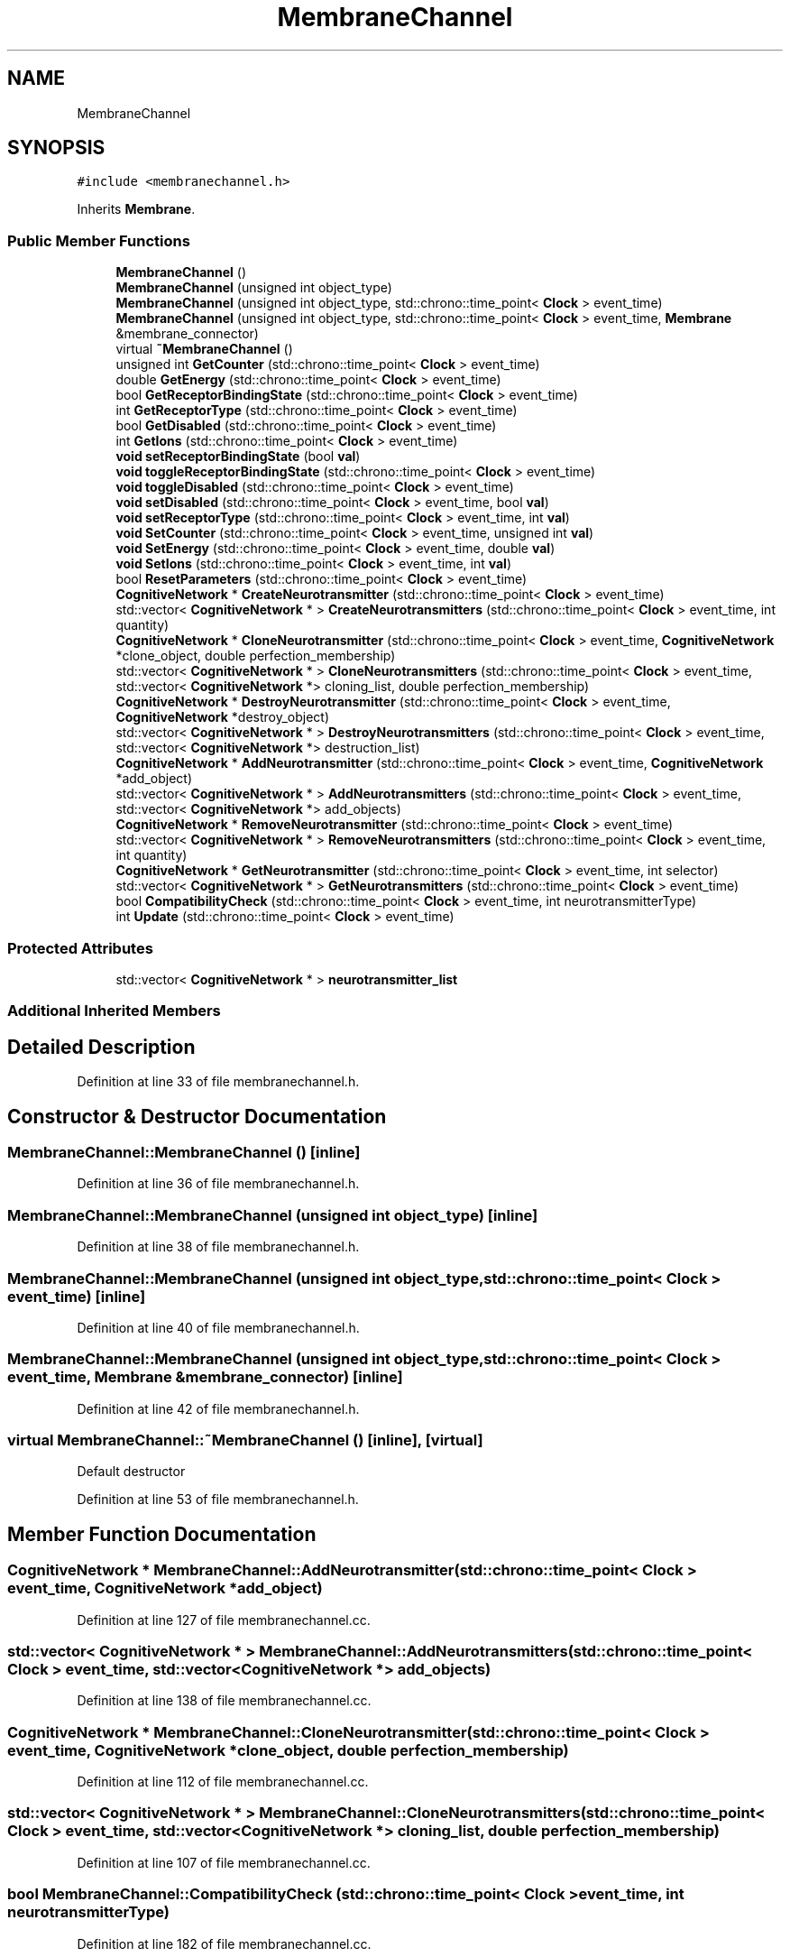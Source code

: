 .TH "MembraneChannel" 3 "Mon Apr 20 2020" "Version 0.1" "BrainHarmonics" \" -*- nroff -*-
.ad l
.nh
.SH NAME
MembraneChannel
.SH SYNOPSIS
.br
.PP
.PP
\fC#include <membranechannel\&.h>\fP
.PP
Inherits \fBMembrane\fP\&.
.SS "Public Member Functions"

.in +1c
.ti -1c
.RI "\fBMembraneChannel\fP ()"
.br
.ti -1c
.RI "\fBMembraneChannel\fP (unsigned int object_type)"
.br
.ti -1c
.RI "\fBMembraneChannel\fP (unsigned int object_type, std::chrono::time_point< \fBClock\fP > event_time)"
.br
.ti -1c
.RI "\fBMembraneChannel\fP (unsigned int object_type, std::chrono::time_point< \fBClock\fP > event_time, \fBMembrane\fP &membrane_connector)"
.br
.ti -1c
.RI "virtual \fB~MembraneChannel\fP ()"
.br
.ti -1c
.RI "unsigned int \fBGetCounter\fP (std::chrono::time_point< \fBClock\fP > event_time)"
.br
.ti -1c
.RI "double \fBGetEnergy\fP (std::chrono::time_point< \fBClock\fP > event_time)"
.br
.ti -1c
.RI "bool \fBGetReceptorBindingState\fP (std::chrono::time_point< \fBClock\fP > event_time)"
.br
.ti -1c
.RI "int \fBGetReceptorType\fP (std::chrono::time_point< \fBClock\fP > event_time)"
.br
.ti -1c
.RI "bool \fBGetDisabled\fP (std::chrono::time_point< \fBClock\fP > event_time)"
.br
.ti -1c
.RI "int \fBGetIons\fP (std::chrono::time_point< \fBClock\fP > event_time)"
.br
.ti -1c
.RI "\fBvoid\fP \fBsetReceptorBindingState\fP (bool \fBval\fP)"
.br
.ti -1c
.RI "\fBvoid\fP \fBtoggleReceptorBindingState\fP (std::chrono::time_point< \fBClock\fP > event_time)"
.br
.ti -1c
.RI "\fBvoid\fP \fBtoggleDisabled\fP (std::chrono::time_point< \fBClock\fP > event_time)"
.br
.ti -1c
.RI "\fBvoid\fP \fBsetDisabled\fP (std::chrono::time_point< \fBClock\fP > event_time, bool \fBval\fP)"
.br
.ti -1c
.RI "\fBvoid\fP \fBsetReceptorType\fP (std::chrono::time_point< \fBClock\fP > event_time, int \fBval\fP)"
.br
.ti -1c
.RI "\fBvoid\fP \fBSetCounter\fP (std::chrono::time_point< \fBClock\fP > event_time, unsigned int \fBval\fP)"
.br
.ti -1c
.RI "\fBvoid\fP \fBSetEnergy\fP (std::chrono::time_point< \fBClock\fP > event_time, double \fBval\fP)"
.br
.ti -1c
.RI "\fBvoid\fP \fBSetIons\fP (std::chrono::time_point< \fBClock\fP > event_time, int \fBval\fP)"
.br
.ti -1c
.RI "bool \fBResetParameters\fP (std::chrono::time_point< \fBClock\fP > event_time)"
.br
.ti -1c
.RI "\fBCognitiveNetwork\fP * \fBCreateNeurotransmitter\fP (std::chrono::time_point< \fBClock\fP > event_time)"
.br
.ti -1c
.RI "std::vector< \fBCognitiveNetwork\fP * > \fBCreateNeurotransmitters\fP (std::chrono::time_point< \fBClock\fP > event_time, int quantity)"
.br
.ti -1c
.RI "\fBCognitiveNetwork\fP * \fBCloneNeurotransmitter\fP (std::chrono::time_point< \fBClock\fP > event_time, \fBCognitiveNetwork\fP *clone_object, double perfection_membership)"
.br
.ti -1c
.RI "std::vector< \fBCognitiveNetwork\fP * > \fBCloneNeurotransmitters\fP (std::chrono::time_point< \fBClock\fP > event_time, std::vector< \fBCognitiveNetwork\fP *> cloning_list, double perfection_membership)"
.br
.ti -1c
.RI "\fBCognitiveNetwork\fP * \fBDestroyNeurotransmitter\fP (std::chrono::time_point< \fBClock\fP > event_time, \fBCognitiveNetwork\fP *destroy_object)"
.br
.ti -1c
.RI "std::vector< \fBCognitiveNetwork\fP * > \fBDestroyNeurotransmitters\fP (std::chrono::time_point< \fBClock\fP > event_time, std::vector< \fBCognitiveNetwork\fP *> destruction_list)"
.br
.ti -1c
.RI "\fBCognitiveNetwork\fP * \fBAddNeurotransmitter\fP (std::chrono::time_point< \fBClock\fP > event_time, \fBCognitiveNetwork\fP *add_object)"
.br
.ti -1c
.RI "std::vector< \fBCognitiveNetwork\fP * > \fBAddNeurotransmitters\fP (std::chrono::time_point< \fBClock\fP > event_time, std::vector< \fBCognitiveNetwork\fP *> add_objects)"
.br
.ti -1c
.RI "\fBCognitiveNetwork\fP * \fBRemoveNeurotransmitter\fP (std::chrono::time_point< \fBClock\fP > event_time)"
.br
.ti -1c
.RI "std::vector< \fBCognitiveNetwork\fP * > \fBRemoveNeurotransmitters\fP (std::chrono::time_point< \fBClock\fP > event_time, int quantity)"
.br
.ti -1c
.RI "\fBCognitiveNetwork\fP * \fBGetNeurotransmitter\fP (std::chrono::time_point< \fBClock\fP > event_time, int selector)"
.br
.ti -1c
.RI "std::vector< \fBCognitiveNetwork\fP * > \fBGetNeurotransmitters\fP (std::chrono::time_point< \fBClock\fP > event_time)"
.br
.ti -1c
.RI "bool \fBCompatibilityCheck\fP (std::chrono::time_point< \fBClock\fP > event_time, int neurotransmitterType)"
.br
.ti -1c
.RI "int \fBUpdate\fP (std::chrono::time_point< \fBClock\fP > event_time)"
.br
.in -1c
.SS "Protected Attributes"

.in +1c
.ti -1c
.RI "std::vector< \fBCognitiveNetwork\fP * > \fBneurotransmitter_list\fP"
.br
.in -1c
.SS "Additional Inherited Members"
.SH "Detailed Description"
.PP 
Definition at line 33 of file membranechannel\&.h\&.
.SH "Constructor & Destructor Documentation"
.PP 
.SS "MembraneChannel::MembraneChannel ()\fC [inline]\fP"

.PP
Definition at line 36 of file membranechannel\&.h\&.
.SS "MembraneChannel::MembraneChannel (unsigned int object_type)\fC [inline]\fP"

.PP
Definition at line 38 of file membranechannel\&.h\&.
.SS "MembraneChannel::MembraneChannel (unsigned int object_type, std::chrono::time_point< \fBClock\fP > event_time)\fC [inline]\fP"

.PP
Definition at line 40 of file membranechannel\&.h\&.
.SS "MembraneChannel::MembraneChannel (unsigned int object_type, std::chrono::time_point< \fBClock\fP > event_time, \fBMembrane\fP & membrane_connector)\fC [inline]\fP"

.PP
Definition at line 42 of file membranechannel\&.h\&.
.SS "virtual MembraneChannel::~MembraneChannel ()\fC [inline]\fP, \fC [virtual]\fP"
Default destructor 
.PP
Definition at line 53 of file membranechannel\&.h\&.
.SH "Member Function Documentation"
.PP 
.SS "\fBCognitiveNetwork\fP * MembraneChannel::AddNeurotransmitter (std::chrono::time_point< \fBClock\fP > event_time, \fBCognitiveNetwork\fP * add_object)"

.PP
Definition at line 127 of file membranechannel\&.cc\&.
.SS "std::vector< \fBCognitiveNetwork\fP * > MembraneChannel::AddNeurotransmitters (std::chrono::time_point< \fBClock\fP > event_time, std::vector< \fBCognitiveNetwork\fP *> add_objects)"

.PP
Definition at line 138 of file membranechannel\&.cc\&.
.SS "\fBCognitiveNetwork\fP * MembraneChannel::CloneNeurotransmitter (std::chrono::time_point< \fBClock\fP > event_time, \fBCognitiveNetwork\fP * clone_object, double perfection_membership)"

.PP
Definition at line 112 of file membranechannel\&.cc\&.
.SS "std::vector< \fBCognitiveNetwork\fP * > MembraneChannel::CloneNeurotransmitters (std::chrono::time_point< \fBClock\fP > event_time, std::vector< \fBCognitiveNetwork\fP *> cloning_list, double perfection_membership)"

.PP
Definition at line 107 of file membranechannel\&.cc\&.
.SS "bool MembraneChannel::CompatibilityCheck (std::chrono::time_point< \fBClock\fP > event_time, int neurotransmitterType)"

.PP
Definition at line 182 of file membranechannel\&.cc\&.
.SS "\fBCognitiveNetwork\fP * MembraneChannel::CreateNeurotransmitter (std::chrono::time_point< \fBClock\fP > event_time)"

.PP
Definition at line 74 of file membranechannel\&.cc\&.
.SS "std::vector< \fBCognitiveNetwork\fP * > MembraneChannel::CreateNeurotransmitters (std::chrono::time_point< \fBClock\fP > event_time, int quantity)"

.PP
Definition at line 85 of file membranechannel\&.cc\&.
.SS "\fBCognitiveNetwork\fP * MembraneChannel::DestroyNeurotransmitter (std::chrono::time_point< \fBClock\fP > event_time, \fBCognitiveNetwork\fP * destroy_object)"

.PP
Definition at line 122 of file membranechannel\&.cc\&.
.SS "std::vector< \fBCognitiveNetwork\fP * > MembraneChannel::DestroyNeurotransmitters (std::chrono::time_point< \fBClock\fP > event_time, std::vector< \fBCognitiveNetwork\fP *> destruction_list)"

.PP
Definition at line 117 of file membranechannel\&.cc\&.
.SS "unsigned int MembraneChannel::GetCounter (std::chrono::time_point< \fBClock\fP > event_time)\fC [inline]\fP"

.PP
Definition at line 55 of file membranechannel\&.h\&.
.SS "bool MembraneChannel::GetDisabled (std::chrono::time_point< \fBClock\fP > event_time)\fC [inline]\fP"

.PP
Definition at line 59 of file membranechannel\&.h\&.
.SS "double MembraneChannel::GetEnergy (std::chrono::time_point< \fBClock\fP > event_time)\fC [inline]\fP"

.PP
Definition at line 56 of file membranechannel\&.h\&.
.SS "int MembraneChannel::GetIons (std::chrono::time_point< \fBClock\fP > event_time)\fC [inline]\fP"

.PP
Definition at line 60 of file membranechannel\&.h\&.
.SS "\fBCognitiveNetwork\fP * MembraneChannel::GetNeurotransmitter (std::chrono::time_point< \fBClock\fP > event_time, int selector)"

.PP
Definition at line 171 of file membranechannel\&.cc\&.
.SS "std::vector< \fBCognitiveNetwork\fP * > MembraneChannel::GetNeurotransmitters (std::chrono::time_point< \fBClock\fP > event_time)"

.PP
Definition at line 176 of file membranechannel\&.cc\&.
.SS "bool MembraneChannel::GetReceptorBindingState (std::chrono::time_point< \fBClock\fP > event_time)\fC [inline]\fP"

.PP
Definition at line 57 of file membranechannel\&.h\&.
.SS "int MembraneChannel::GetReceptorType (std::chrono::time_point< \fBClock\fP > event_time)\fC [inline]\fP"

.PP
Definition at line 58 of file membranechannel\&.h\&.
.SS "\fBCognitiveNetwork\fP * MembraneChannel::RemoveNeurotransmitter (std::chrono::time_point< \fBClock\fP > event_time)"

.PP
Definition at line 160 of file membranechannel\&.cc\&.
.SS "std::vector< \fBCognitiveNetwork\fP * > MembraneChannel::RemoveNeurotransmitters (std::chrono::time_point< \fBClock\fP > event_time, int quantity)"

.PP
Definition at line 166 of file membranechannel\&.cc\&.
.SS "bool MembraneChannel::ResetParameters (std::chrono::time_point< \fBClock\fP > event_time)"

.PP
Definition at line 20 of file membranechannel\&.cc\&.
.SS "\fBvoid\fP MembraneChannel::SetCounter (std::chrono::time_point< \fBClock\fP > event_time, unsigned int val)\fC [inline]\fP, \fC [virtual]\fP"

.PP
Reimplemented from \fBMembrane\fP\&.
.PP
Definition at line 67 of file membranechannel\&.h\&.
.SS "\fBvoid\fP MembraneChannel::setDisabled (std::chrono::time_point< \fBClock\fP > event_time, bool val)\fC [inline]\fP"

.PP
Definition at line 65 of file membranechannel\&.h\&.
.SS "\fBvoid\fP MembraneChannel::SetEnergy (std::chrono::time_point< \fBClock\fP > event_time, double val)\fC [inline]\fP"

.PP
Definition at line 68 of file membranechannel\&.h\&.
.SS "\fBvoid\fP MembraneChannel::SetIons (std::chrono::time_point< \fBClock\fP > event_time, int val)\fC [inline]\fP"

.PP
Definition at line 69 of file membranechannel\&.h\&.
.SS "\fBvoid\fP MembraneChannel::setReceptorBindingState (bool val)\fC [inline]\fP"

.PP
Definition at line 62 of file membranechannel\&.h\&.
.SS "\fBvoid\fP MembraneChannel::setReceptorType (std::chrono::time_point< \fBClock\fP > event_time, int val)\fC [inline]\fP"

.PP
Definition at line 66 of file membranechannel\&.h\&.
.SS "\fBvoid\fP MembraneChannel::toggleDisabled (std::chrono::time_point< \fBClock\fP > event_time)\fC [inline]\fP"

.PP
Definition at line 64 of file membranechannel\&.h\&.
.SS "\fBvoid\fP MembraneChannel::toggleReceptorBindingState (std::chrono::time_point< \fBClock\fP > event_time)\fC [inline]\fP"

.PP
Definition at line 63 of file membranechannel\&.h\&.
.SS "int MembraneChannel::Update (std::chrono::time_point< \fBClock\fP > event_time)"

.PP
Definition at line 215 of file membranechannel\&.cc\&.
.SH "Member Data Documentation"
.PP 
.SS "std::vector<\fBCognitiveNetwork\fP*> MembraneChannel::neurotransmitter_list\fC [protected]\fP"

.PP
Definition at line 102 of file membranechannel\&.h\&.

.SH "Author"
.PP 
Generated automatically by Doxygen for BrainHarmonics from the source code\&.
